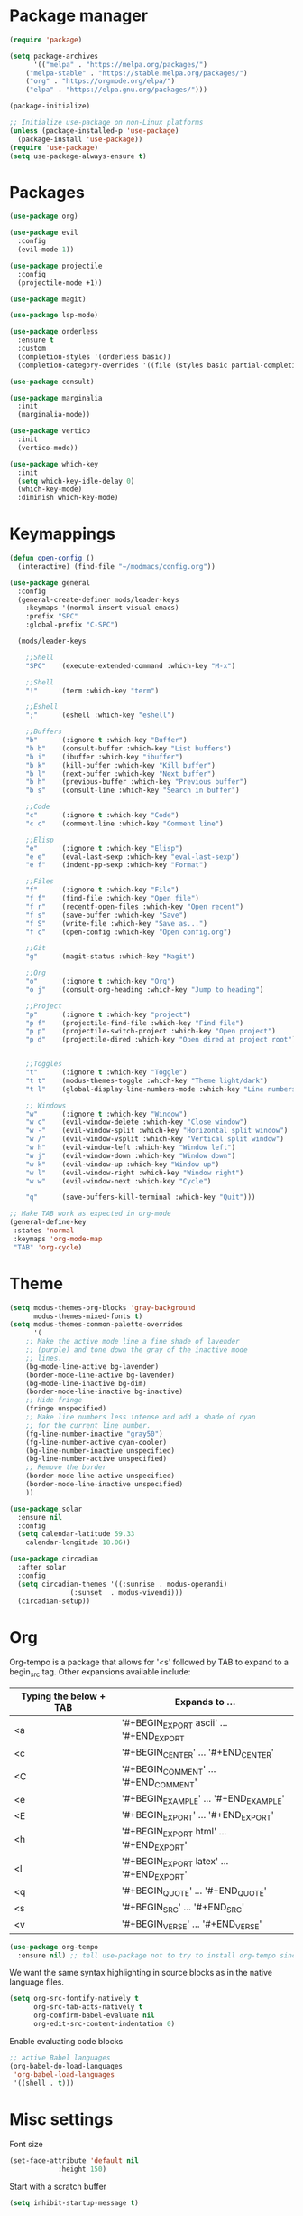 * Package manager

#+begin_src emacs-lisp
(require 'package)

(setq package-archives
      '(("melpa" . "https://melpa.org/packages/")
	("melpa-stable" . "https://stable.melpa.org/packages/")
	("org" . "https://orgmode.org/elpa/")
	("elpa" . "https://elpa.gnu.org/packages/")))

(package-initialize)

;; Initialize use-package on non-Linux platforms
(unless (package-installed-p 'use-package)
  (package-install 'use-package))
(require 'use-package)
(setq use-package-always-ensure t)
#+end_src

* Packages

#+begin_src emacs-lisp
(use-package org)

(use-package evil
  :config
  (evil-mode 1))

(use-package projectile
  :config
  (projectile-mode +1))

(use-package magit)

(use-package lsp-mode)

(use-package orderless
  :ensure t
  :custom
  (completion-styles '(orderless basic))
  (completion-category-overrides '((file (styles basic partial-completion)))))

(use-package consult)

(use-package marginalia
  :init
  (marginalia-mode))

(use-package vertico
  :init
  (vertico-mode))

(use-package which-key
  :init
  (setq which-key-idle-delay 0)
  (which-key-mode)
  :diminish which-key-mode)
#+end_src

* Keymappings

#+begin_src emacs-lisp
(defun open-config ()
  (interactive) (find-file "~/modmacs/config.org"))

(use-package general
  :config
  (general-create-definer mods/leader-keys
    :keymaps '(normal insert visual emacs)
    :prefix "SPC"
    :global-prefix "C-SPC")

  (mods/leader-keys

    ;;Shell
    "SPC"	'(execute-extended-command :which-key "M-x")

    ;;Shell
    "!"		'(term :which-key "term")

    ;;Eshell
    ";"		'(eshell :which-key "eshell")

    ;;Buffers
    "b"		'(:ignore t :which-key "Buffer")
    "b b"	'(consult-buffer :which-key "List buffers")
    "b i"	'(ibuffer :which-key "ibuffer")
    "b k"	'(kill-buffer :which-key "Kill buffer")
    "b l"	'(next-buffer :which-key "Next buffer")
    "b h"	'(previous-buffer :which-key "Previous buffer")
    "b s"	'(consult-line :which-key "Search in buffer")

    ;;Code
    "c"		'(:ignore t :which-key "Code")
    "c c"	'(comment-line :which-key "Comment line")

    ;;Elisp
    "e"		'(:ignore t :which-key "Elisp")
    "e e"	'(eval-last-sexp :which-key "eval-last-sexp")
    "e f"	'(indent-pp-sexp :which-key "Format")

    ;;Files
    "f"		'(:ignore t :which-key "File")
    "f f"	'(find-file :which-key "Open file")
    "f r"	'(recentf-open-files :which-key "Open recent")
    "f s"	'(save-buffer :which-key "Save")
    "f S"	'(write-file :which-key "Save as...")
    "f c"	'(open-config :which-key "Open config.org")

    ;;Git
    "g"		'(magit-status :which-key "Magit")

    ;;Org
    "o"		'(:ignore t :which-key "Org")
    "o j"	'(consult-org-heading :which-key "Jump to heading")

    ;;Project
    "p"		'(:ignore t :which-key "project")
    "p f"	'(projectile-find-file :which-key "Find file")
    "p p"	'(projectile-switch-project :which-key "Open project")
    "p d"	'(projectile-dired :which-key "Open dired at project root")
    

    ;;Toggles
    "t"		'(:ignore t :which-key "Toggle")
    "t t"	'(modus-themes-toggle :which-key "Theme light/dark")
    "t l"	'(global-display-line-numbers-mode :which-key "Line numbers")

    ;; Windows 
    "w"		'(:ignore t :which-key "Window")
    "w c"	'(evil-window-delete :which-key "Close window")
    "w -"	'(evil-window-split :which-key "Horizontal split window")
    "w /"	'(evil-window-vsplit :which-key "Vertical split window")
    "w h"	'(evil-window-left :which-key "Window left")
    "w j"	'(evil-window-down :which-key "Window down")
    "w k"	'(evil-window-up :which-key "Window up")
    "w l"	'(evil-window-right :which-key "Window right")
    "w w"	'(evil-window-next :which-key "Cycle")

    "q"		'(save-buffers-kill-terminal :which-key "Quit")))

;; Make TAB work as expected in org-mode
(general-define-key
 :states 'normal
 :keymaps 'org-mode-map
 "TAB" 'org-cycle)
#+end_src

* Theme

#+begin_src emacs-lisp
(setq modus-themes-org-blocks 'gray-background
      modus-themes-mixed-fonts t)
(setq modus-themes-common-palette-overrides
      '(
	;; Make the active mode line a fine shade of lavender
	;; (purple) and tone down the gray of the inactive mode
	;; lines.
	(bg-mode-line-active bg-lavender)
	(border-mode-line-active bg-lavender)
	(bg-mode-line-inactive bg-dim)
	(border-mode-line-inactive bg-inactive)
	;; Hide fringe
	(fringe unspecified)
	;; Make line numbers less intense and add a shade of cyan
	;; for the current line number.
	(fg-line-number-inactive "gray50")
	(fg-line-number-active cyan-cooler)
	(bg-line-number-inactive unspecified)
	(bg-line-number-active unspecified) 
	;; Remove the border
	(border-mode-line-active unspecified)
	(border-mode-line-inactive unspecified)
	))

(use-package solar
  :ensure nil
  :config
  (setq calendar-latitude 59.33
	calendar-longitude 18.06))

(use-package circadian
  :after solar
  :config
  (setq circadian-themes '((:sunrise . modus-operandi)
			   (:sunset  . modus-vivendi)))
  (circadian-setup))
#+end_src

* Org

Org-tempo is a package that allows for '<s' followed by TAB to expand to a begin_src tag.  Other expansions available include:

| Typing the below + TAB | Expands to ...                          |
|------------------------+-----------------------------------------|
| <a                     | '#+BEGIN_EXPORT ascii' … '#+END_EXPORT  |
| <c                     | '#+BEGIN_CENTER' … '#+END_CENTER'       |
| <C                     | '#+BEGIN_COMMENT' … '#+END_COMMENT'     |
| <e                     | '#+BEGIN_EXAMPLE' … '#+END_EXAMPLE'     |
| <E                     | '#+BEGIN_EXPORT' … '#+END_EXPORT'       |
| <h                     | '#+BEGIN_EXPORT html' … '#+END_EXPORT'  |
| <l                     | '#+BEGIN_EXPORT latex' … '#+END_EXPORT' |
| <q                     | '#+BEGIN_QUOTE' … '#+END_QUOTE'         |
| <s                     | '#+BEGIN_SRC' … '#+END_SRC'             |
| <v                     | '#+BEGIN_VERSE' … '#+END_VERSE'         |

#+begin_src emacs-lisp
(use-package org-tempo
  :ensure nil) ;; tell use-package not to try to install org-tempo since it's already there.
#+end_src

We want the same syntax highlighting in source blocks as in the native language files.
#+begin_src emacs-lisp
(setq org-src-fontify-natively t
      org-src-tab-acts-natively t
      org-confirm-babel-evaluate nil
      org-edit-src-content-indentation 0)
#+end_src

Enable evaluating code blocks
#+begin_src emacs-lisp
;; active Babel languages
(org-babel-do-load-languages
 'org-babel-load-languages
 '((shell . t)))
#+end_src

* Misc settings

Font size
#+begin_src emacs-lisp
(set-face-attribute 'default nil
		    :height 150)
#+end_src

Start with a scratch buffer
 #+begin_src emacs-lisp
(setq inhibit-startup-message t)
#+end_src

Disable Menubar, Toolbars and Scrollbars
#+begin_src emacs-lisp
;; (menu-bar-mode -1)
;; (tool-bar-mode -1)
(scroll-bar-mode -1)
#+end_src

Highlight active line
#+begin_src emacs-lisp
(hl-line-mode t)
#+end_src

Show line numbers
#+begin_src emacs-lisp
(global-display-line-numbers-mode 1)
#+end_src

Refresh buffer if the underlying file changes
#+begin_src emacs-lisp
(global-auto-revert-mode 1) 
#+end_src

Refresh dired when files change
#+begin_src emacs-lisp
(setq global-auto-revert-non-file-buffers t) 
#+end_src

Enable recent files
#+begin_src emacs-lisp
(recentf-mode 1)
#+end_src

Restore last cursor location in previously opened files
#+begin_src emacs-lisp
(save-place-mode 1)
#+end_src

Start in fullscreen
#+begin_src emacs-lisp
(add-hook 'window-setup-hook 'toggle-frame-fullscreen t)
#+end_src

Tab width
#+begin_src emacs-lisp
(setq tab-width 4)
(setq evil-shift-width 4)
#+end_src
